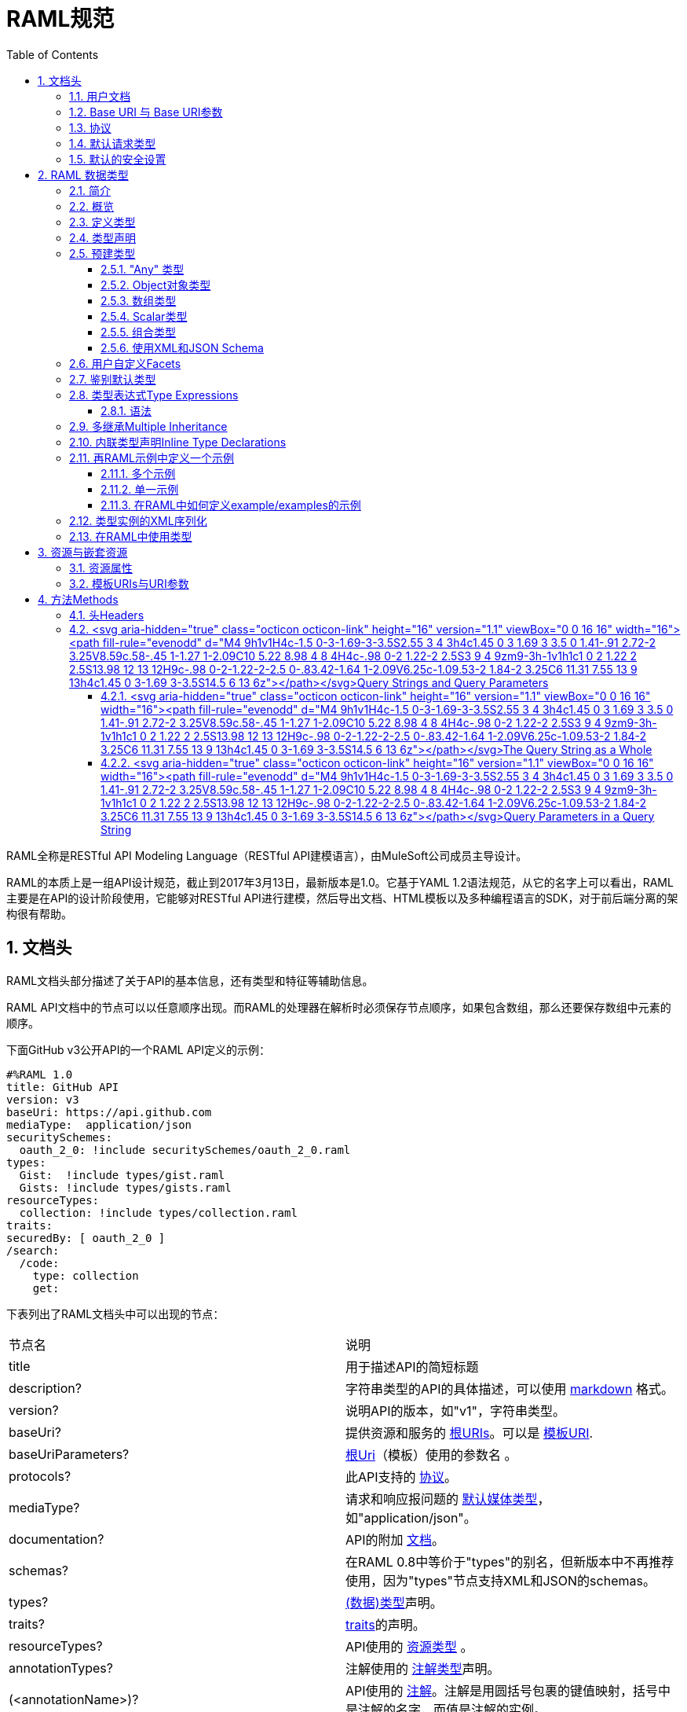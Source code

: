 = RAML规范
:doctype: book
:encoding: utf-8
:lang: zh-cn
:toc: left
:toclevels: 3
:icons:
:numbered:

RAML全称是RESTful API Modeling Language（RESTful API建模语言），由MuleSoft公司成员主导设计。

RAML的本质上是一组API设计规范，截止到2017年3月13日，最新版本是1.0。它基于YAML 1.2语法规范，从它的名字上可以看出，RAML主要是在API的设计阶段使用，它能够对RESTful API进行建模，然后导出文档、HTML模板以及多种编程语言的SDK，对于前后端分离的架构很有帮助。

== 文档头

RAML文档头部分描述了关于API的基本信息，还有类型和特征等辅助信息。

RAML API文档中的节点可以以任意顺序出现。而RAML的处理器在解析时必须保存节点顺序，如果包含数组，那么还要保存数组中元素的顺序。

下面GitHub v3公开API的一个RAML API定义的示例：

[source,java]
----
#%RAML 1.0
title: GitHub API
version: v3
baseUri: https://api.github.com
mediaType:  application/json
securitySchemes:
  oauth_2_0: !include securitySchemes/oauth_2_0.raml
types:
  Gist:  !include types/gist.raml
  Gists: !include types/gists.raml
resourceTypes:
  collection: !include types/collection.raml
traits:
securedBy: [ oauth_2_0 ]
/search:
  /code:
    type: collection
    get:
----

下表列出了RAML文档头中可以出现的节点：

|====
| 节点名 | 说明
| title | 用于描述API的简短标题
| description? | 字符串类型的API的具体描述，可以使用 https://github.com/raml-org/raml-spec/blob/master/versions/raml-10/raml-10.md/#markdown[markdown] 格式。
| version? | 说明API的版本，如"v1"，字符串类型。
| baseUri? | 提供资源和服务的 https://github.com/raml-org/raml-spec/blob/master/versions/raml-10/raml-10.md/#base-uri-and-base-uri-parameters[根URIs]。可以是 https://github.com/raml-org/raml-spec/blob/master/versions/raml-10/raml-10.md/#template-uri[模板URI].
| baseUriParameters? |  https://github.com/raml-org/raml-spec/blob/master/versions/raml-10/raml-10.md/#base-uri-and-base-uri-parameters[根Uri]（模板）使用的参数名 。
| protocols? | 此API支持的 https://github.com/raml-org/raml-spec/blob/master/versions/raml-10/raml-10.md/#protocols[协议]。
| mediaType? | 请求和响应报问题的 https://github.com/raml-org/raml-spec/blob/master/versions/raml-10/raml-10.md/#default-media-types[默认媒体类型]，如"application/json"。
| documentation? | API的附加 https://github.com/raml-org/raml-spec/blob/master/versions/raml-10/raml-10.md/#user-documentation[文档]。
| schemas? | 在RAML 0.8中等价于"types"的别名，但新版本中不再推荐使用，因为"types"节点支持XML和JSON的schemas。
| types? | https://github.com/raml-org/raml-spec/blob/master/versions/raml-10/raml-10.md/#defining-types[(数据)类型]声明。
| traits? | https://github.com/raml-org/raml-spec/blob/master/versions/raml-10/raml-10.md/#resource-types-and-traits[traits]的声明。
| resourceTypes? | API使用的 https://github.com/raml-org/raml-spec/blob/master/versions/raml-10/raml-10.md/#resource-types-and-traits[资源类型] 。
| annotationTypes? | 注解使用的 https://github.com/raml-org/raml-spec/blob/master/versions/raml-10/raml-10.md/#declaring-annotation-types[注解类型]声明。
| (<annotationName>)? | API使用的 https://github.com/raml-org/raml-spec/blob/master/versions/raml-10/raml-10.md/#annotations[注解]。注解是用圆括号包裹的键值映射，括号中是注解的名字，而值是注解的实例。
| securitySchemes? | 对每个资源和方法使用的 https://github.com/raml-org/raml-spec/blob/master/versions/raml-10/raml-10.md/#security-schemes[安全schemes]。
| securedBy? | https://github.com/raml-org/raml-spec/blob/master/versions/raml-10/raml-10.md/#applying-security-schemes[安全schemes]。
| uses? | 导入扩展 https://github.com/raml-org/raml-spec/blob/master/versions/raml-10/raml-10.md/#libraries[库] .
| /<relativeUri>? | 以反斜杠开始的URIs相对路径，指代API资源。 https://github.com/raml-org/raml-spec/blob/master/versions/raml-10/raml-10.md/#resources-and-nested-resources[资源节点]总是以反斜杠开始的，它可以是根节点，也可以是子节点，例如 /users 和 /{groupId}。
|====

"schemas" 和 "types" 节点是互斥的同义词：处理器不允许在根级别同时处理两个以上的节点。我们建议用"types"节点替代"schemas"节点，因为我们将在未来的RAML版本中移除"schemas"别名。

=== https://github.com/raml-org/raml-spec/blob/master/versions/raml-10/raml-10.md/#user-documentation[用户文档]

可选的**documentation**节点包含了各种文档，这些文档主要用做API的用户手册和和参考文档。例如文档可以清晰的描述API如何工作，并说明技术和业务的场景。

documentation节点的值是一个或多个documents，每个document都必须是包含了下面两个键值对的映射：

|====
| 键值 | 描述
| title | 文档标题，必须是非空字符串。
| content | 文档内容。它必须是非空字符串，同时可以使用  https://github.com/raml-org/raml-spec/blob/master/versions/raml-10/raml-10.md/#markdown[markdown]格式。
|====

示例如下：

[source,java]
----
#%RAML 1.0
title: ZEncoder API
baseUri: https://app.zencoder.com/api
documentation:
 - title: Home
   content: |
     Welcome to the _Zencoder API_ Documentation. The _Zencoder API_
     allows you to connect your application to our encoding service
     and encode videos without going through the web interface. You
     may also benefit from one of our
     [integration libraries](https://app.zencoder.com/docs/faq/basics/libraries)
     for different languages.
 - title: Legal
   content: !include docs/legal.markdown
----

=== https://github.com/raml-org/raml-spec/blob/master/versions/raml-10/raml-10.md/#base-uri-and-base-uri-parameters[Base URI 与 Base URI参数]

可选的 **baseUri** 节点指定API的根URI，其值必须是一个字符串，同时还要符合 https://www.ietf.org/rfc/rfc2396.txt[RFC2396] 或者 https://github.com/raml-org/raml-spec/blob/master/versions/raml-10/raml-10.md/#template-uri[URI模板]规范。

如果 baseUri 值是一个 https://github.com/raml-org/raml-spec/blob/master/versions/raml-10/raml-10.md/#template-uri[URI模板]，那么可以使用base URI参数：

|====
| URI Parameter | 值
| version | 根级别版本的值
|====

任何出现在baseUri中的URI模板参数都可以通过 **baseUriParameters**  节点在API定义根路径下进行描述。baseUriParameters节点具有和 https://github.com/raml-org/raml-spec/blob/master/versions/raml-10/raml-10.md/#template-uris-and-uri-parameters[uriParameters]一样的结构和语义，除此之外它还指定了URI中的参数。

下面的 RAML API 定义使用了 https://github.com/raml-org/raml-spec/blob/master/versions/raml-10/raml-10.md/#template-uri[URI模板]作为根URI：

[source,java]
----
#%RAML 1.0
title: Salesforce Chatter REST API
version: v28.0
baseUri: https://na1.salesforce.com/services/data/{version}/chatter
----

下面的例子明确指定了一个 base URI 参数：

[source,java]
----
#%RAML 1.0
title: Amazon S3 REST API
version: 1
baseUri: https://{bucketName}.s3.amazonaws.com
baseUriParameters:
  bucketName:
    description: The name of the bucket
----

在baseAPI以一个或多个反斜杠（``/``)结束时，这些末尾的斜线会被忽略。例如下面两个资源的的相对路径是 ``http://api.test.com/common/users`` 和 ``http://api.test.com/common/users/groups``。

[source,java]
----
baseUri: http://api.test.com/common/
/users:
  /groups:
----

下面的例子更复杂，它们的实际资源路径如下：``//api.test.com//common/``, ``//api.test.com//common//users/``, and ``//api.test.com//common//users//groups//``.

[source,java]
----
baseUri: //api.test.com//common//
/:
  /users/:
    /groups//:
----

=== https://github.com/raml-org/raml-spec/blob/master/versions/raml-10/raml-10.md/#protocols[协议]

可选的 **protocols** 节点说明了API支持的协议。如果 protocaols 没有明确指定，那么一或多个protocols会被包含在baseUri节点中。protocals节点必须是非空的字符串数组，可以是HTTP和/或HTTPS，不区分大小写。

参见下方的示例：

[source,java]
----
#%RAML 1.0
title: Salesforce Chatter REST API
version: v28.0
protocols: [ HTTP, HTTPS ]
baseUri: https://na1.salesforce.com/services/data/{version}/chatter
----

=== https://github.com/raml-org/raml-spec/blob/master/versions/raml-10/raml-10.md/#default-media-types[默认请求类型]

**mediaType**这个节点是可选的，它能设置默认的请求或响应类型，

mediaType节点必须是一个字符串序列，它用于说明该URL的内容类型。你可以在 https://tools.ietf.org/html/rfc6838[RFC6838]这个网址去看看支持的媒体类型有哪些。

下面给出了一个json类型的内容的RAML文档示例，这向用户说明：如果请求中没有明确指定媒体类型，那么此API只会接受和响应JSON格式的内容。

[source,java]
----
#%RAML 1.0
title: New API
mediaType: application/json
----

下面这个示例展示了一个可以同时接收和返回Json或xml的RAML片段。

[source,java]
----
#%RAML 1.0
title: New API
mediaType: [ application/json, application/xml ]
----

你可以明确指定哪些类型的内容（Json或xml）可用于哪种请求（POST或GET操作）。下面的片段说明了 ``/list`` 会返回一个JSON或XML的资源，而``/send``只会默认返回JSON类型的资源。详情参见
 https://github.com/raml-org/raml-spec/blob/master/versions/raml-10/raml-10.md/#bodies[body]。

[source,java]
----
#%RAML 1.0
title: New API
mediaType: [ application/json, application/xml ]
types:
  Person:
  Another:
/list:
  get:
    responses:
      200:
        body: Person[]
/send:
  post:
    body:
      application/json:
        type: Another
----

=== https://github.com/raml-org/raml-spec/blob/master/versions/raml-10/raml-10.md/#default-security[默认的安全设置]

**securedBy**节点是可选的，它可以用来设置默认的安全schemes，从而为API的每一个资源的每一个方法添加保护。该节点的值可以是多个security scheme的name。详情参见 https://github.com/raml-org/raml-spec/blob/master/versions/raml-10/raml-10.md/#applying-security-schemes[Applying Security Schemes]，里面说明了应用程序如何通过继承机制解析多个security schemes。

下面的示例展示了一个API，它允许通过OAuth 2.0或者OAuth 1.1协议进行访问：

[source,java]
----
#%RAML 1.0
title: Dropbox API
version: 1
baseUri: https://api.dropbox.com/{version}
securedBy: [ oauth_2_0, oauth_1_0 ]
securitySchemes:
  oauth_2_0: !include securitySchemes/oauth_2_0.raml
  oauth_1_0: !include securitySchemes/oauth_1_0.raml
----

== RAML 数据类型

=== https://github.com/raml-org/raml-spec/blob/master/versions/raml-10/raml-10.md/#introduction-1[简介]

RAML 1.0提出了**数据类型**的概念，它提供了一种便捷而有力的描述API数据的方式。数据类型可以对数据的类型进行声明，从而为其添加可校验的特性。

数据类型可以描述URI的资源、查询参数、请求或响应头，甚至是请求或响应报文体。数据类型可以是预建的或是自定义的。预建的类型可以用于描述出现在API的任何地方的数据。自定义类型可以通过继承的方式，由预建的类型进行衍生，然后像预建的类型那样使用。继承的类型无法创建任何循环依赖，但可以被内联继承。

下面展示了一个RAML示例，它定义了一个User类型，并且声明了firstname, lastname, 以及 age 三个属性，这三个属性分别使用了预建的string和number类型。最后，我们在payload中使用了这个User类型（schema）。

[source,java]
----
#%RAML 1.0
title: API with Types
types:
  User:
    type: object
    properties:
      firstname: string
      lastname:  string
      age:       number
/users/{id}:
  get:
    responses:
      200:
        body:
          application/json:
            type: User
----

RAML类型声明类似于JSON schema定义。事实上，RAML类型可以用于替代JSON和XML schemas，或者用于作为补充。RAML类型的语法被设计得更易于使用，并且比JSON和XML的schemas更简洁，甚至比它们更灵活且更具有表现力。下面的片段展示了多个类型声明的示例：

[source,java]
----
#%RAML 1.0
title: My API with Types
mediaType: application/json
types:
  Org:
    type: object
    properties:
      onCall: AlertableAdmin
      Head: Manager
  Person:
    type: object
    properties:
      firstname: string
      lastname:  string
      title?:    string
  Phone:
    type: string
    pattern: "[0-9|-]+"
  Manager:
    type: Person
    properties:
      reports: Person[]
      phone:  Phone
  Admin:
    type: Person
    properties:
      clearanceLevel:
        enum: [ low, high ]
  AlertableAdmin:
    type: Admin
    properties:
      phone: Phone
  Alertable: Manager | AlertableAdmin
/orgs/{orgId}:
  get:
    responses:
      200:
        body:
          application/json:
            type: Org
----


=== 概览

这一节是一个概览。

RAML类型系统的灵感来源于Java，同时又和XSD和Json Schemas类似。

RAML类型概览：

*   Types和Java类很相似。
    **   Types借鉴了JSON Schema，XSD，以及其他面向对象语言的类型的特性。
*   你可以通过继承其他类型来定义一个新的类型。
    **   和Java不同，RAML类型可以进行多继承。
*   Types可以划分为四种：外部（扩展）类型、对象类型、数组类型、scalar（标量）类型。
*   Types可以定义两种成员：**properties（属性）**和**facets（面）**。二者都可以被继承。
    **   **Properties（属性）**非常常见，对象由属性组成。
    **   **Facets（面）**是比较特别配置，你可以通过facet值的特征来描述类型。例如minLength（最小长度）和maxLength(最大长度）。
*   只有对象类型可以声明属性，但所有的类型都可以声明facets（面）。
*   你可以通过实现facets，给facets一个具体的值，从而指定scalar类型。
*   为了指定一个对象类型，你需要定义属性。

=== https://github.com/raml-org/raml-spec/blob/master/versions/raml-10/raml-10.md/#defining-types[定义类型]

类型可以通过继承API预定义类型来声明一个新的类型，在API的根节点下，**types**节点是可选的，你也可以直接包含另一个RAML库。你应该使用 https://github.com/raml-org/raml-spec/blob/master/versions/raml-10/raml-10.md/#type-declarations[键值对（map）]的方式来声明一个类型，就像下面这样：

[source,java]
----
types:
  Person: # key name
    # value is a type declaration
----

=== https://github.com/raml-org/raml-spec/blob/master/versions/raml-10/raml-10.md/#type-declarations[类型声明]

类型声明可以通过添加功能性facets（例如属性）或非功能性的facets（例如描述），来引用、封装或者继承其他类型，同样，也可以使用指代其他类型的**类型表达式**。下面的表格展示了所有类型声明可以使用的facet：

|====
| Facet | 描述
| default? | 类型的默认值。API请求如果没有找到实例的类型，例如一个查询参数没有被指定类型时，API必须将其指定为default中描述的一种默认类型。类似的，API响应如果没有指定实例类型，那么客户端必须将服务器响应的实例指定为default中描述的特定类型。URI参数则比较特殊，如果某个指定了默认facet的URI参数没有获取到，那么客户端必须用一个默认值来代替它。
| schema? | 等价于"type"的别名，RAML 0.8中已经不再建议使用。后续的RAML API版本中会将此Facet移除，并用"type"来替代它。"type"同时支持XML和Json。
| type? | 当前类型继承或封装的一个类型。它的值只能是：a) 用户自定义类型名； b) RAML预建类型名(object对象, array数组, 或者scalar类型； c) 一个内联（匿名）类型的声明。
| example? | 一个关于此类型如何使用的示例。可以通过文档生成器来生成一个此类的对象的值，在"examples"facet被定义的时候，此facet不可用。详情参见 https://github.com/raml-org/raml-spec/blob/master/versions/raml-10/raml-10.md/#defining-examples-in-raml[Examples]。
| examples? | 此类型的示例（多个）。详情参见 https://github.com/raml-org/raml-spec/blob/master/versions/raml-10/raml-10.md/#defining-examples-in-raml[Examples]。
| displayName? | 可选的facet，用于向阅读者展示一个友好的名称。
| description? | 类型的详细描述。它的值可以是字符串，也可以是 https://github.com/raml-org/raml-spec/blob/master/versions/raml-10/raml-10.md/#markdown[markdown]格式。
| (<annotationName>)? | 此API所使用的https://github.com/raml-org/raml-spec/blob/master/versions/raml-10/raml-10.md/#annotations[注解]。每个注解都是用括号包围起来的键值对。
| facets? | 附加的一个Map，它会为每一个继承此类型的子类型添加此facets限制。详情参见 https://github.com/raml-org/raml-spec/blob/master/versions/raml-10/raml-10.md/#user-defined-facets[用户自定义Facets] 。
| xml? | 为此类型添加 https://github.com/raml-org/raml-spec/blob/master/versions/raml-10/raml-10.md/#xml-serialization-of-type-instances[类型实例的XML序列化]功能。
| enum? | 此类型可用的枚举值，可以是数组。当配置此facet之后，此类型的值只能是此facet列表的值中的其中之一。
|====

"schema"和"type"这两个facets只能择一而使用，下面是两个错误的示例：

[source,java]
----
types:
  Person:
    schema: # invalid as mutually exclusive with `type`
    type: # invalid as mutually exclusive with `schema`
----

[source,java]
----
/resource:
  get:
    responses:
      200:
        body:
          application/json: # start type declaration
            schema: # invalid as mutually exclusive with `type`
            type: # invalid as mutually exclusive with `schema`
----

官方建议用"type"来代替"schema"，因为schema在后续RAML版本中不再建议使用，而且"type"标签同时支持XML和JSON schema。

=== 预建类型

RAML类型系统定义了下列预建类型：

*   https://github.com/raml-org/raml-spec/blob/master/versions/raml-10/raml-10.md/#the-any-type[any任意]
*   https://github.com/raml-org/raml-spec/blob/master/versions/raml-10/raml-10.md/#object-type[object对象]
*   https://github.com/raml-org/raml-spec/blob/master/versions/raml-10/raml-10.md/#array-type[array数组]
*   https://github.com/raml-org/raml-spec/blob/master/versions/raml-10/raml-10.md/#union-type[union组合]类型表达式
*   https://github.com/raml-org/raml-spec/blob/master/versions/raml-10/raml-10.md/#scalar-types[scalar类型]：number数字, boolean布尔, string字符串, date-only单日期, time-only单时间, datetime-only单日期时间, datetime日期时间, file文件, integer整型, 或者nil空。

作为附加的预建类型，RAML类型系统也允许定义  https://github.com/raml-org/raml-spec/blob/master/versions/raml-10/raml-10.md/#using-xml-and-json-schema[JSON或XML schema]。

下图展示了一个继承树，所有的类型都是由顶级类型 ``any`` 派生出来的：

image::images/Image-070417-112719.432.png[]

==== "Any" 类型

任何类型的都是由 ``any``类型派生出来的，所有类型都默认继承它（无论你是否显式继承）。上图中的基本类型都派生自``any``，``any``是所有类型的顶级父类。在RAML中，``any``的角色类似于Java语言中的Object所扮演的角色，所有Java类型都直接或间接的继承自Object类。

``any``类型没有facets。

==== https://github.com/raml-org/raml-spec/blob/master/versions/raml-10/raml-10.md/#object-type[Object对象类型]

所有包含在继承树中的预建对象基类都可以在声明中使用下列facets：

|====
| Facet | 描述
| properties? | 此类的实例可以或必须拥有的 https://github.com/raml-org/raml-spec/blob/master/versions/raml-10/raml-10.md/#property-declarations[属性]。
| minProperties? | 此类的实例所允许的此属性的最小数值。
| maxProperties? | 此类的实例所允许的此属性的最大数值。
| additionalProperties? | 此对象实例是否包含 https://github.com/raml-org/raml-spec/blob/master/versions/raml-10/raml-10.md/#additional-properties[附加的属性]。  

**默认值：** ``true``
| discriminator? | 由于联合或者继承会导致payloads包含一个模糊的类型，所以可能需要在运行时分辨一个类的具体类型。此facet的值可以是一个已声明的类型的``属性``名。在内联（匿名）类中无法使用，也无法使用非scalar属性 https://github.com/raml-org/raml-spec/blob/master/versions/raml-10/raml-10.md/#using-discriminator[进行辨别]。
| discriminatorValue? | 标识声明的类型，只能用于声明了``discriminator``facet的类型中。它的值必须能够在类型的层次中唯一标识一个对象。此facet不支持内联类型声明。 

**默认值：** 类型的名字。
|====

对象类型必须显式继承自预建的object类型：

[source,java]
----
#%RAML 1.0
title: My API With Types
types:
  Person:
    type: object
    properties:
      name:
        required: true
        type: string
----

===== https://github.com/raml-org/raml-spec/blob/master/versions/raml-10/raml-10.md/#property-declarations[属性声明]

对象类型的属性由可选的**properties** facet进行定义。RAML规范把"properties" facet的值叫做 "属性声明"。属性声明是一个键值对，键是可以用于类型实例的有效属性名，值是类型名或内联（匿名）类型声明。

无论属性是必须的还是可选的，属性声明都可以被指定。

|====
| Facet | 描述
| required? | 指定一个属性是否是必须的。

**默认值：** ``true``.
|====

下面的示例为一个对象类型声明了两个属性：

[source,java]
----
types:
  Person:
    properties:
      name:
        required: true
        type: string
      age:
        required: false
        type: number
----

下列示例展示了一个通用的惯例：

[source,java]
----
types:
  Person:
    properties:
      name: string # equivalent to ->
                   # name:
                   #  type: string
      age?: number # optional property; equivalent to ->
                   # age:
                   #  type: number
                   #  required: false
----

在``required`` facet作用于某个类型声明中的某个属性时，任何对于属性名的问题标记都是针对属性名的一部分，而不是作为一个可选属性的指示器。

[source,java]
----
types:
  profile:
    properties:
      preference?:
        required: true
----

``profile``类型具有一个叫做``preference?``的属性，它可以包含附加的问题标记。下列代码段展示了两种可选的使用``preference?``的方式：

[source,java]
----
types:
  profile:
    properties:
      preference?:
        required: false
----

或

[source,java]
----
types:
  profile:
    properties:
      preference??:
----

.注意：
对象类型不包含"属性" facet时，那么此对象就会被认为是无约束的对象，它可以包含任何类型的任何属性。

===== https://github.com/raml-org/raml-spec/blob/master/versions/raml-10/raml-10.md/#additional-properties[附加属性]

默认情况下，任何对象的实例都可以拥有附加的属性，而不仅仅是规范中的数据类型``properties`` facet。下面的代码展示了之前章节声明的数据类型``Person``的对象实例。

[source,java]
----
Person:
  name: "John"
  age: 35
  note: "US" # valid additional property `note`
----

``note``属性没有明确在``Person``数据类型中声明，但它仍然有效，因为所有的附加类型都是默认生效的，而无论是否被显式声明。

为了约束附加属性，你可以设置 ``additionalProperties`` facet的值为``false``，你也可以指定正则表达式patterns来匹配需要设置的键，并为它们添加约束。后文中我们会把它们统称为``pattern属性``。patterns是由成对的``/``字符来界定，就像下面这样：

[source,java]
----
#%RAML 1.0
title: My API With Types
types:
  Person:
    properties:
      name:
        required: true
        type: string
      age:
        required: false
        type: number
      /^note\d+$/: # restrict any properties whose keys start with "note"
                   # followed by a string of one or more digits
        type: string
----

这一pattern属性可以为所有以"note"字符串开头的键添加附加属性约束。下面的示例中，``note``属性对于"US"是生效的，但对于同名的``note``属性则无效，因为它的值是一个数字类型而不是字符串类型。

[source,java]
----
Person:
  name: "John"
  age: 35
  note: 123 # not valid as it is not a string
  address: "US" # valid as it does not match the pattern
----

可以通过下列方式，强制所有被附加的属性都是字符串，而不管它们的键值是什么：

[source,java]
----
#%RAML 1.0
title: My API With Types
types:
  Person:
    properties:
      name:
        required: true
        type: string
      age:
        required: false
        type: number
      //: # force all additional properties to be a string
        type: string
----

如果pattern属性正则表达式同时匹配了一个已经被明确声明的属性，那么正则将让位于明确声明的属性。如果同时有两个正则表达式同时匹配了一个属性名，那么先声明的正则优先。

更进一步，如果对于给定的类型定义，``additionalProperties``是``false``(显式或内联方式指定)，那么就不允许使用partten属性；相反，如果``additionalProperties``是``true``（或未指定），那么则允许使用pattern属性。

===== https://github.com/raml-org/raml-spec/blob/master/versions/raml-10/raml-10.md/#object-type-specialization[对象类型的特性]

你可以通过继承其他对象类型来声明对象类型。子类会继承父类所有的属性。在下列示例中，``Employee``继承了父类``Person``的所有属性：

[source,java]
----
#%RAML 1.0
title: My API With Types
types:
  Person:
    type: object
    properties:
      name:
        type: string
  Employee:
    type: Person
    properties:
      id:
        type: string
----

子类还可以重写父类的属性，但有如下两个约束：1) 父类中的必填属性无法在子类中改为可选属性； 2) 父类中声明的属性在子类中只能具象化为更明确的类型，而不能被修改为其他类型。

===== https://github.com/raml-org/raml-spec/blob/master/versions/raml-10/raml-10.md/#using-discriminator[使用鉴别器]

当payloads由于组合或者继承的原因包含了一个模糊类型的时候，它通常能在运行时确定为不同类型的实例，这在payload被反序列化为静态类型语言时经常发生。

RAML处理器可以提供一种自动选择类型的机制，一个简单办法是通过关联的类型对象中某些唯一的特征来确定运行时类型。

你可以使用``discriminator`` facet来设置对象属性的名字。该名字的对象属性会被用于鉴别更具体的类型。``discriminatorValue``可以用于保存标识某一具体对象的类型的值。默认情况下，``discriminatorValue``和类型名相同。

下面是使用``discriminator``的示例：

[source,java]
----
#%RAML 1.0
title: My API With Types
types:
  Person:
    type: object
    discriminator: kind # refers to the `kind` property of object `Person`
    properties:
      kind: string # contains name of the kind of a `Person` instance
      name: string
  Employee: # kind can equal `Employee`; default value for `discriminatorValue`
    type: Person
    properties:
      employeeId: integer
  User: # kind can equal `User`; default value for `discriminatorValue`
    type: Person
    properties:
      userId: integer
----

[source,java]
----
data:
  - name: A User
    userId: 111
    kind: User
  - name: An Employee
    employeeId: 222
    kind: Employee
----

你也可以为每个类重写``discriminatorValue``。下面的示例通过小写字母来重新指定``discriminatorValue的默认值：

[source,java]
----
#%RAML 1.0
title: My API With Types
types:
  Person:
    type: object
    discriminator: kind
    properties:
      name: string
      kind: string
  Employee:
    type: Person
    discriminatorValue: employee # override default
    properties:
      employeeId: string
  User:
    type: Person
    discriminatorValue: user # override default
    properties:
      userId: string
----

[source,java]
----
data:
  - name: A User
    userId: 111
    kind: user
  - name: An Employee
    employeeId: 222
    kind: employee
----

``discriminator``和``discriminatorValue``都不能用于内联类型或者组合类型。

[source,java]
----
# valid whenever there is a key name that can identify a type
types:
  Device:
    discriminator: kind
    properties:
      kind: string
----

[source,java]
----
# invalid in any inline type declaration
application/json:
   discriminator: kind
   properties:
     kind: string
----

[source,java]
----
# invalid for union types
PersonOrDog:
   type: Person | Dog
   discriminator: hasTail
----

==== https://github.com/raml-org/raml-spec/blob/master/versions/raml-10/raml-10.md/#array-type[数组类型]

数组类型可以用方括号``[]``这种 https://github.com/raml-org/raml-spec/blob/master/versions/raml-10/raml-10.md/#type-expressions[类型表达式]来标识，也可以在``type`` facet中使用``array``值来指定。如果你定义了一个顶级数组类型，例如``Emails``，那么你可以通过下列facet来对数组类型进行进一步的约束：

|====
| Facet | 说明
| uniqueItems? | 布尔值。可以用于指示此数组的元素是否必须唯一。
| items? | 表明此数组的元素继承自哪里。可以引用已存在的类型，也可以引用内联 https://github.com/raml-org/raml-spec/blob/master/versions/raml-10/raml-10.md/#type-declaration[类型声明]。
| minItems? | 数组中最少需要几个元素。此值必须大于等于0。

**默认值：** ``0``.
| maxItems? | 数组中最多能用几个元素，此值必须大于等于0。  

**默认值：** ``2147483647``.
|====

下列两个示例都是有效的：

[source,java]
----
types:
  Email:
    type: object
    properties:
      subject: string
      body: string
  Emails:
    type: Email[]
    minItems: 1
    uniqueItems: true
    example: # example that contains array
      - # start item 1
        subject: My Email 1
        body: This is the text for email 1.
      - # start item 2
        subject: My Email 2
        body: This is the text for email 2.  
----

[source,java]
----
types:
  Email:
    type: object
    properties:
      name:
        type: string
  Emails:
    type: array
    items: Email
    minItems: 1
    uniqueItems: true
----

type facet中使用 ``Email[]``和使用``type: array``是等价的。``items`` facet定义了每个数组元素都必须继承自``Email``类型。

==== https://github.com/raml-org/raml-spec/blob/master/versions/raml-10/raml-10.md/#scalar-types[Scalar类型]

RAML定义了一些预建的scalar类型，它们都必须遵从一些预定义的约束。

===== https://github.com/raml-org/raml-spec/blob/master/versions/raml-10/raml-10.md/#string[字符串string]

JSON字符串具有如下facets：

|====
| Facet | 说明
| pattern? | 此字符串必须匹配的正则表达式。
| minLength? | 此字符串的最小长度，必须大于等于0。

**默认值：** ``0``
| maxLength? | 此字符串的最大长度，必须大于等于0。

**默认值：** ``2147483647``
|====

示例：

[source,java]
----
types:
  Email:
    type: string
    minLength: 2
    maxLength: 6
    pattern: ^note\d+$
----


===== https://github.com/raml-org/raml-spec/blob/master/versions/raml-10/raml-10.md/#number[数字Number]

任何JSON数字（ https://github.com/raml-org/raml-spec/blob/master/versions/raml-10/raml-10.md/#integer[整型integer]也算）都包含以下facets：

|====
| Facet | 说明
| minimum? | 此参数的最小值，此facet只能用于number或者integer。
| maximum? | 此参数的最大值，此facet只能用于number或者integer。
| format? | 此值的格式，只能是 int32, int64, int, long, float, double, int16, int8 其中之一。
| multipleOf? | 如果数值能够被multipleOf中的值整除，那么它是一个有效值。
|====

例如：

[source,java]
----
types:
  Weight:
    type: number
    minimum: 3
    maximum: 5
    format: int64
    multipleOf: 4
----

===== https://github.com/raml-org/raml-spec/blob/master/versions/raml-10/raml-10.md/#integer[整型Integer]

JSON numbers的子集，包含正整数和负整数。integer类型从 https://github.com/raml-org/raml-spec/blob/master/versions/raml-10/raml-10.md/#number[数值类型number]集成了它的facets。

[source,java]
----
types:
  Age:
    type: integer
    minimum: 3
    maximum: 5
    format: int8
    multipleOf: 1
----

===== https://github.com/raml-org/raml-spec/blob/master/versions/raml-10/raml-10.md/#boolean[布尔型Boolean]

JSON布尔类型没有任何facets。

[source,java]
----
types:
  IsMarried:
    type: boolean
----

===== https://github.com/raml-org/raml-spec/blob/master/versions/raml-10/raml-10.md/#date[日期Date]

必须支持如下日期类型：


|====
| Type | Description
| date-only | http://xml2rfc.ietf.org/public/rfc/html/rfc3339.html#anchor14[RFC3339]规范中的全日期符号，格式是``yyyy-mm-dd``。不支持时间与时区时间的符号。
| time-only | http://xml2rfc.ietf.org/public/rfc/html/rfc3339.html#anchor14[RFC3339]规范中的时间部分，格式是 ``hh:mm:ss[.ff...]``。不支持日期或者时区时间的符号。
| datetime-only | 将date-only与time-only结合，并通过T分割，格式为 ``yyyy-mm-ddThh:mm:ss[.ff...]``。不支持时区时间。
| datetime | 下列格式之一的时间戳： 如果 __format__ 未指定，或者指定了 ``rfc3339``，那么使用 http://xml2rfc.ietf.org/public/rfc/html/rfc3339.html#anchor14[RFC3339]规范中``date-time``的格式，如果 __format__被指定为 ``rfc2616``，那么则使用 https://www.ietf.org/rfc/rfc2616.txt[RFC2616]规范定义的格式。
|====


只有在类型是 __datetime__ 的时候 __format__ 这个facet才能够起作用，并且 __format__ 的值必须是 ``rfc3339`` 或者 ``rfc2616`` 二者之一，任何其他的值都是无效的。

[source,java]
----
types:
  birthday:
    type: date-only # no implications about time or offset
    example: 2015-05-23
  lunchtime:
    type: time-only # no implications about date or offset
    example: 12:30:00
  fireworks:
    type: datetime-only # no implications about offset
    example: 2015-07-04T21:00:00
  created:
    type: datetime
    example: 2016-02-28T16:41:41.090Z
    format: rfc3339 # the default, so no need to specify
  If-Modified-Since:
    type: datetime
    example: Sun, 28 Feb 2016 16:41:41 GMT
    format: rfc2616 # this time it's required, otherwise, the example format is invalid
----

===== https://github.com/raml-org/raml-spec/blob/master/versions/raml-10/raml-10.md/#file[文件File]

**file**类型可以包含从表单发送过来的内容。在这一类型用于web表单内容提交时，它应该是通过有效的JSON格式进行提交。文件内容应该编码为base64字符串。

|====
| Facet | 说明
| fileTypes? | 文件中有效内容类型的字符串的列表。文件类型为 ``*/*`` 时必须是一个有效值。
| minLength? | 指定参数的最小字节数，此值必须大于等于0。

**默认值：** ``0``
| maxLength? | 指定参数的最大字节数，此值必须大于等于0。

**默认值：** ``2147483647``
|====

[source,java]
----
types:
  userPicture:
    type: file
    fileTypes: ['image/jpeg', 'image/png']
    maxLength: 307200
  customFile:
    type: file
    fileTypes: ['*/*'] # 允许任一文件类型。
    maxLength: 1048576
----

===== https://github.com/raml-org/raml-spec/blob/master/versions/raml-10/raml-10.md/#nil-type[空类型Nil]

在RAML中，``nil``是一种scalar类型，它只允许nil（空）数据值。特别的，YAML中只允许YAML的``null``（或者等价的``~``），JSON中只允许JSON的``null``，XML中只允许XML的 ``xsi:nil``。在头部，URI参数和查询参数中，``nil``类型只允许字符串值"nil"(大小写敏感)；反过来，如果在字符串中发现了"nil"值（大小写敏感），那么说明它的类型是nil，它将被反序列化为nil值。

在下列示例中，对象类型具有两个必填参数，``name``和``comment``，二者默认类型都是``string``。在``example``中，``name``被分配了一个字符串值，但comment是nil，但这是不被允许的，因为RAML只接收字符串。

[source,java]
----
types:
  NilValue:
    type: object
    properties:
      name:
      comment:
    example:
      name: Fred
      comment: # 不允许不填值。
----

下列示例展示了给``comment``一个``nil``类型。

[source,java]
----
types:
  NilValue:
    type: object
    properties:
      name:
      comment: nil
    example:
      name: Fred
      comment: # 不允许给值。
----

下列示例展示了如何在组合中使用可空（nilable）属性：

[source,java]
----
types:
  NilValue:
    type: object
    properties:
      name:
      comment: nil | string # equivalent to ->
                             # comment: string?
    example:
      name: Fred
      comment: # 无论是否提供值给它都可以。
----

声明属性的类型为``nil``，意味着类型实例中缺乏该值。在RAML上下文中需要一个``nil``类型的值（相对于类型声明），在YAML中通常使用``null``。如果type是 ``nil | number``，那么你可以使用 ``enum: [ 1, 2, ~]``，或者更进一步 ``enum: [ 1, 2, !!null ""]`` ；在非内联符号中，你也可以完全忽略此值。

==== https://github.com/raml-org/raml-spec/blob/master/versions/raml-10/raml-10.md/#union-type[组合类型]

组合类型允许数据的类型从多个类型中择一而用。组合类型通过使用竖线(``|``)来连接多个类型来使用，这些被连接起来的类型被当做组合类型的超类。在下列示例中，``Device``类型可以是``Phone``或者``Notebook``这两个类型的其中之一。

[source,java]
----
#%RAML 1.0
title: My API With Types
types:
  Phone:
    type: object
    properties:
      manufacturer:
        type: string
      numberOfSIMCards:
        type: number
      kind: string
  Notebook:
    type: object
    properties:
      manufacturer:
        type: string
      numberOfUSBPorts:
        type: number
      kind: string
  Device:
    type: Phone | Notebook
----

当且仅当它满足其中一个父类的全部约束时，联合类型的实例才是有效的。当且仅当实例是至少一个超类的有效实例，并且此超类可以由类层次中通过扩展全部组合类型来获取到，那么此实例才是有效的。当一个实例被通过操作这一扩展，并且为所有超类匹配其实例来进行反序列化操作时，从最左边开始处理到最右边；在首次找到成功匹配的基类时，那就用它来反序列化此实例。

下列示例定义了两个类型和一个包含了二者的第三个联合类型：

[source,java]
----
types:
  CatOrDog:
    type: Cat | Dog # elements: Cat or Dog
  Cat:
    type: object
    properties:
      name: string
      color: string
  Dog:
    type: object
    properties:
      name: string
      fangs: string
----

下列示例是一个有效的``CatOrDog``实例：

[source,java]
----
CatOrDog: # follows restrictions applied to the type 'Cat'
  name: Musia,
  color: brown
----

想象一下一个更复杂的联合类示例，它使用了多继承：

[source,java]
----
types:
   HasHome:
     type: object
     properties:
       homeAddress: string
   Cat:
     type: object
     properties:
       name: string
       color: string
   Dog:
     type: object
     properties:
       name: string
       fangs: string       
   HomeAnimal: [ HasHome ,  Dog | Cat ]
----

这种情况下，``HomeAnimal``具有两个超类，``HasHome``和一个匿名联合类，它通过``Dog | Cat``这个类型表达式来定义。

对``HomeAnimal``类型的验证包含了对它的每一个父类的验证，以及联合类型中每一个元素类型的验证。在这种特殊情况下，处理器必须测试``[HasHome, Dog]``和``[HasHome, Cat]``是否是有效类型。

如果你继承了两个联合类型，处理器必须对每个可能的组合进行校验。例如，校验下述``HomeAnimal``类型时，处理器必须测试六种可能的组合：``[HasHome, Dog ]``, ``[HasHome, Cat ]``, ``[HasHome, Parrot]``, ``[IsOnFarm, Dog ]``, ``[IsOnFarm, Cat ]``, and ``[IsOnFarm, Parrot]``。

[source,java]
----
types:
   HomeAnimal: [ HasHome | IsOnFarm ,  Dog | Cat | Parrot ]
----

==== https://github.com/raml-org/raml-spec/blob/master/versions/raml-10/raml-10.md/#using-xml-and-json-schema[使用XML和JSON Schema]

RAML允许使用XML和JSON schema来描述API请求和响应的报文体，这一功能通过把schemas集成到数据类型系统中来实现。

下列示例展示了如何包含一个扩展的JSON schema到顶层类型定义中以及报文体声明中：

[source,java]
----
types:
  Person: !include person.json
----

[source,java]
----
/person:
  get:
    responses:
      200:
        body:
          application/json:
            type: !include person.json
----

RAML处理器不允许对XML或JSON schema中定义的类型进行任何继承或专门化，也不允许他们出现在有效的 https://github.com/raml-org/raml-spec/blob/master/versions/raml-10/raml-10.md/#type-expressions[类型表达式]中。因此，你无法定义这些类的子类，也无法为它们声明任何新的属性，无法添加约束，设置facets，也无法声明facets。但你可以通过添加annotations、examples、display name或者description来对它们进行简单封装。

下列示例展示了一个有效声明：

[source,java]
----
types:
  Person:
    type: !include person.json
    description: this is a schema describing person
----

下列示例展示了一个无效的类型声明，因为它继承了JSON schema的特征，并添加了附加属性：

[source,java]
----
types:
  Person:
    type: !include person.json
    properties: # invalid
      single: boolean
----

下面是另一个无效示例，因为``Person``在另一个类型中被当作一个属性类型来使用：

[source,java]
----
types:
  Person:
    type: !include person.json
    description: this is a schema describing person
  Board:
    properties:
      members: Person[] # invalid use of type expression '[]' and as a property type
----

RAML处理器必须能够解释、使用JSON schema和XML schema。

XML schema或者JSON schema禁止用于不支持XML格式或JSON格式的媒体类型数据。XML和JSON schemas也禁止声明与查询参数、查询字符串、URI参数和报文头。

``schemas``、``types``节点和``schema``、``type``节点类似，它们是同义词，并且相互排斥。但你更应该使用``types``或者``type``，因为``schemas``和``schema``在未来的RAML版本中可能会被移除。

===== https://github.com/raml-org/raml-spec/blob/master/versions/raml-10/raml-10.md/#references-to-inner-elements[引用内部元素]

有时候，引用在schema中定义的元素非常重要。RAML允许你通过URL fragment进行引用，就像下面这样：

----
type: !include elements.xsd#Foo
----

在引用一个schema的内部元素时，RAML处理器必须对它进行一些特殊校验。RAML规范支持引用任何有效的JSON schema中的内部元素、任何全局定义元素、XML schemas中的复杂类型。但有如下限制：

*   校验XML或者JSON实例的内部元素时，必须对XML或者JSON schema进行同样的校验。 
*   对于XML实例结构的判断，可以引用XSD中的复杂类型，但如果复杂类型没有在顶级XML元素中定义一个名字，那么此类型无法用于序列化XML实例。

=== 用户自定义Facets

Facets为类型添加了各种附加的约束，例如数字类型numbers的``minimum``和``maximum``，scalars类型的``enum`` facet。除了RAML预建的facets之外，用户也可以根据需要，为各种类型自定义facets。

用户自定义facet可以在类型声明中使用``facets``这一facet进行声明（很绕是吧，就是这么绕）。``facets``的值是一个map。map的键是自定义facet的名字。其中的值代表可用于此自定义facet中的值。自定义facet声明的语法和 https://github.com/raml-org/raml-spec/blob/master/versions/raml-10/raml-10.md/#property-declarations[属性声明]的语法是一样的。facet根据不同的值对类型的实例进行约束，而不约束类型本身。

facet的名字不允许用左括号开始，从而与注解annotations进行区分。在类型type中，用户自定义的facet不能与类型的预建facets同名，也不允许与该类的继承树中的任何父类中的任何facet同名。

若类型中的facet声明为必填项，那么任何type的子类都必须为此facet定义一个值。

下列是一个示例，它为dates添加了约束，不允许dates是一个节假日：

[source,java]
----
#%RAML 1.0
title: API with Types
types:
  CustomDate:
    type: date-only
    facets:
      onlyFutureDates?: boolean # 对于`PossibleMeetingDate`是可选的
      noHolidays: boolean # 对于`PossibleMeetingDate`是必填项
  PossibleMeetingDate:
    type: CustomDate
    noHolidays: true
----

在此示例中，我们声明了``noHolidays``，并为它定义了一个对日期实例的约束，描述日期能否是节假日。任何继承此类型（CustomDate）的子类都必须为它设置一个值，要么true，要么false，就像上例中的``PossibleMeetingDate``。

用户自定义facets并不属于RAML规范的一部分，因此RAML处理器无需对它们进行标准化处理。RAML处理器可以选择处理或不处理用户自定义facets。在上面的例子中，RAML处理器无需赋予``noHolidays``任何含义，所以也不必纠结``PossibleMeetingDate``这一实例中的``noHolidays``的值到底是true还是false。

=== https://github.com/raml-org/raml-spec/blob/master/versions/raml-10/raml-10.md/#determine-default-types[鉴别默认类型]

RAML处理器必须能够鉴别通过如下规则声明的类型的默认类型：

*   当且仅当类型声明中包含了一个``properties``facet，那么它的默认类型就应该是``object``。下列示例展示了这一规则：

[source,java]
----
types:
  Person:
    type: object
    properties:
----

这一规则也可以用下面的格式：
    
[source,java]
----
types:
  Person:
    # 默认类型是`object`，无需显式定义
    properties:
----

*   当且仅当类型声明既不包含``properties``facet，也不包含``type``或``schema``facet时，默认类型才是``string``。下列片段展示了这一规则：

[source,java]
----
types:
  Person:
    properties:
      name: # 无需指定type或schema，默认类型是`string`。
----

*   任何``body``节点如果不包含``properties``，``type``或``schema``，那么默认类型则是``any``。例如：

[source,java]
----
body:
  application/json:
    # 默认类型是`any`
----

如果已经定义了默认媒体类型，那么就可以不再声明，就像下面这样：

[source,java]
----
body:
  # 默认类型是`any`
----

当然，所有规则都可以被明确的重写到类型定义中：

[source,java]
----
types:
  Person:
    properties:
      name:
        type: number
----

=== https://github.com/raml-org/raml-spec/blob/master/versions/raml-10/raml-10.md/#type-expressions[类型表达式Type Expressions]

类型表达式提供了强大的方式来引用和定义类型。类型表达式可以被用于任何可以使用type的地方。最简单的类型表达式就是一个类型的名字。通过使用类型表达式，你可以设计类型组合、数组、maps以及其他一些有趣的玩意。

|====
| 表达式 | 说明
| ``Person`` | 最简单的类型表达式：一个简单类
| ``Person[]`` | 一个Person对象的数组
| ``string[]`` | 一个scalars字符串的数组
| ``string[][]`` | 一个scalars字符串的二维数组
| ``string \| Person`` | 一个联合类型，要么它是一个string，要么它是一个Person
| ``(string | Person)[]`` | 上一个类型的数组
|====

类型表达式可以被用于任何能够使用类型的地方：

[source,java]
----
#%RAML 1.0
title: My API With Types

types:
  Phone:
    type: object
    properties:
      manufacturer:
        type: string
      numberOfSIMCards:
        type: number
  Notebook:
    type: object
    properties:
      manufacturer:
        type: string
      numberOfUSBPorts:
        type: number
  Person:
    type: object
    properties:
      devices: ( Phone | Notebook )[]
      reports: Person[]
----

你甚至可以从一个类型表达式进行继承：

[source,java]
----
#%RAML 1.0
title: My API With Types
types:
  Phone:
    type: object
    properties:
      manufacturer:
        type: string
      numberOfSIMCards:
        type: number
  Notebook:
    type: object
    properties:
      manufacturer:
        type: string
      numberOfUSBPorts:
        type: number
  Devices:
    type:  ( Phone | Notebook )[]
----

这个例子声明了两个复杂类型：Phone和Notebook。也声明了一个Phone和Notebook联合到一起的一个组合类的数组类（没错，表述起来就是这么绕），并为这个数组类定义了一个别名（type alias）Devices。你可以通过这种办法为其他复杂类型添加一个简单的名字，也可以为其加上其他附加的属性，例如description或者annotations。

==== https://github.com/raml-org/raml-spec/blob/master/versions/raml-10/raml-10.md/#grammar[语法]

类型表达式是预建类型或者自定义类型再结合某些符号的表达式，比如下面这些：


|====
| 表达式组合| 说明 | 例子
| type name | 类型的名称，构建类型表达式的最基本的模块，它是一种最简单的类型表达式。 | ``number:``是一种预建类型

``Person:``是一种自定义类型
| (type expression) | 用括号来消除歧义。 | ``Person \| Animal[]``

``( Person \| Animal )[]``
| (type expression)[] | 通过在类型表达式后面加上一对方括号作为后缀来定义一维数组，说明这个类型是一个表达式所代表的类型的数组类。 | ``string[]:``是一个字符串数组

``Person[][]:`` 是一个Person实例的二维数组。
| (type expression 1) \| (type expression 2) | 通过竖线\|来连接两个类型表达式，表明它是一个联合类型（二选一）。联合操作符可以在一个表达式中被多次使用。 | 没有示例
|====


=== https://github.com/raml-org/raml-spec/blob/master/versions/raml-10/raml-10.md/#multiple-inheritance[多继承Multiple Inheritance]

RAML类型支持多继承。它是通过一个类型序列来实现的。

[source,java]
----
types:
  Person:
    type: object
    properties:
      name: string
  Employee:
    type: object
    properties:
      employeeNr: integer
  Teacher:
    type: [ Person, Employee ]
----

上述例子中，``Teacher``同时继承了``Person``和``Employee``的约束。

只有在子类继承所有父类的约束时仍然有效的情况下，多继承才会被允许。因此，它无法继承多个不同的（预建类型的）初始类型，例如``[ number, string ]``。

下列示例中，子类``Number3``完全有效：

[source,java]
----
types:
  Number1:
    type: number
    minimum: 4
  Number2:
    type: number
    maximum: 10
  Number3: [ Number1, Number2]
----

在同样的示例中，如果把``Number2``的maximum值从10改成2，那么``Number3``则成为一个无效类型。

[source,java]
----
types:
  Number1:
    type: number
    minimum: 4
  Number2:
    type: number
    maximum: 2
  Number3: [ Number1, Number2] # 最大值不能小于最小值，因此此类型无效。
----

https://github.com/raml-org/raml-spec/blob/master/versions/raml-10/raml-10.md/#union-multiple-inheritance[联合类型]这一小节中展示了如何用多继承和联合类型来进行校验的另一个示例。


如果子类从至少两个父类中继承了同名的属性，那么有两种情况下子类会被认为是无效的：1) 当某个父类已经声明了"pattern" facet时，又定义了一个"pattern"。 2) 当另一个用户自定义facet具有相同的值时，又使用用户自定义的facet。这些情况下，我们认为这是一个无效类型声明。

=== https://github.com/raml-org/raml-spec/blob/master/versions/raml-10/raml-10.md/#inline-type-declarations[内联类型声明Inline Type Declarations]

你可以在任何可以使用类型表达式的地方使用内联/匿名类型。

[source,java]
----
#%RAML 1.0
title: My API With Types
/users/{id}:
  get:
    responses:
      200:
        body:
          application/json:
            type: object
            properties:
              firstname:
                type: string
              lastname:
                type: string
              age:
                type: number
----


=== https://github.com/raml-org/raml-spec/blob/master/versions/raml-10/raml-10.md/#defining-examples-in-raml[再RAML示例中定义一个示例]

请务必接受我们的安利：请在你的API文档中包含一个具有代表性的示例。RAML支持定义多个示例，或者一个简单的任一的类型声明的实例。

==== https://github.com/raml-org/raml-spec/blob/master/versions/raml-10/raml-10.md/#multiple-examples[多个示例]

**examples** facet是可选的，它能够用于为类型声明添加附带的例子。它的值是一个键值对表示的map，每个键值对都唯一标识某个 https://github.com/raml-org/raml-spec/blob/master/versions/raml-10/raml-10.md/#single-example[单一示例]。

下列示例展示了**examples** facet的值：

[source,java]
----
message: # {key} - unique id
  # example declaration
  title: Attention needed
  body: You have been added to group 274
record: # {key} - unique id
  # example declaration
  name: log item
  comment: permission check
----

==== https://github.com/raml-org/raml-spec/blob/master/versions/raml-10/raml-10.md/#single-example[单一示例]

**example** facet是可选的，它能够用于给某个类型声明附加一个类型实例的示例。有两种方式进行附加：为类型实例指定一个明确的说明，或者在map中附带一些facets。

===== https://github.com/raml-org/raml-spec/blob/master/versions/raml-10/raml-10.md/#as-an-explicit-description-of-a-specific-type-instance[为类型实例指定一个明确的说明]

例如：

[source,java]
----
title: Attention needed
body: You have been added to group 274
----

===== https://github.com/raml-org/raml-spec/blob/master/versions/raml-10/raml-10.md/#as-a-map-that-contains-additional-facets[在map中附带一些facets]

map中可以包含下列附带的facets：

|====
| Facet | 说明
| displayName? | 对使用者友好的示例的名字。如果示例是examples节点的一部分，那么默认值则是示例中已经定义的用于唯一标识它的键值。
| description? | 示例的详细描述。它的值是个字符串，也可以使用 https://github.com/raml-org/raml-spec/blob/master/versions/raml-10/raml-10.md/#markdown[markdown]格式。
| (<annotationName>)? | 用于此API的 https://github.com/raml-org/raml-spec/blob/master/versions/raml-10/raml-10.md/#annotations[注解]。注解是通过圆括号"("和")"括起来的键值对，键表示注解的名字，值表示注解的实例。
| value | 类型实例的真实示例。
| strict? | 是否要用类型声明对此实例进行校验（默认为true）。设置为false说明不必校验。
|====

例子：

[source,java]
----
(pii): true
strict: false
value:
  title: Attention needed
  body: You have been added to group 274
----


==== https://github.com/raml-org/raml-spec/blob/master/versions/raml-10/raml-10.md/#example-of-how-to-define-exampleexamples-in-raml[在RAML中如何定义example/examples的示例]

下列片段展示了example和examples属性如何在不同级别的RAML API中使用的示例：

[source,java]
----
#%RAML 1.0
title: API with Examples

types:
  User:
    type: object
    properties:
      name: string
      lastname: string
    example:
      name: Bob
      lastname: Marley
  Org:
    type: object
    properties:
      name: string
      address?: string
      value?: string
/organization:
  post:
    headers:
      UserID:
        description: the identifier for the user who posts a new organization
        type: string
        example: SWED-123 # single scalar example
    body:
      application/json:
        type: Org
        example: # single request body example
          value: # needs to be declared since instance contains a 'value' property
            name: Doe Enterprise
            value: Silver
  get:
    description: Returns an organization entity.
    responses:
      201:
        body:
          application/json:
            type: Org
            examples:
              acme:
                name: Acme
              softwareCorp:
                value: # validate against the available facets for the map value of an example
                  name: Software Corp
                  address: 35 Central Street
                  value: Gold # validate against an instance of the `value` property
----


=== https://github.com/raml-org/raml-spec/blob/master/versions/raml-10/raml-10.md/#xml-serialization-of-type-instances[类型实例的XML序列化]

RAML通过在 https://github.com/raml-org/raml-spec/blob/master/versions/raml-10/raml-10.md/#type-declarations[类型声明]中附加``xml``节点来简化XML序列化这一过程的复杂性。此节点用于配置类型实例应该如何被序列化为XML。``xml``节点的值是一个包含下列节点的map：

|====
| Name | Type | 说明
| attribute? | ``boolean`` | ``true``将此类型实例序列化为一个XML属性，只允许scalar类型，可以是``true``。

**默认值：** ``false``
| wrapped? | ``boolean`` | ``true``表示将此类型实例封装为一个XML元素。可以是scalar类型的``true``，和``attribute``中的``true``类似。

**默认值：** ``false``
| name? | ``string`` | 更改序列化出来的XML元素或属性名。

**默认值：** 类型或属性的名字。
| namespace? | ``string`` | 配置XML命名空间的名字。
| prefix? | ``string`` | 配置用于序列化为XML的前缀。
|====

下列类型声明展示了``xml``节点的使用：

[source,java]
----
types:
  Person:
    properties:
      name:
        type: string
        xml:
          attribute: true # serialize it as an XML attribute
          name: "fullname" # attribute should be called fullname
      addresses:
        type: Address[]
        xml:
          wrapped: true # serialize it into its own ... XML element
  Address:
    properties:
      street: string
      city: string
----

上述示例可以序列化为下面的XML：

[source,java]
----
<Person fullname="John Doe">
  
     …
     ...
  
</Person>
----
The example above can be serialized into the following XML:

[source,java]
----
<Person fullname="John Doe">
  
     …
     ...
  
</Person>
----

=== https://github.com/raml-org/raml-spec/blob/master/versions/raml-10/raml-10.md/#using-types-in-raml[在RAML中使用类型]

类型可以用于如下几个位置：

*   Body ( JSON )
*   Body ( XML )
*   Body ( Web Form )
*   Headers
*   查询参数
*   URI参数

序列化的关键点在于：

*   序列化规则依赖于在类型中使用的类型的位置。
*   自定义值类型的默认序列化目标是字符串"string"，它的预建类型的扩展值"value"。
*   被扩展的预建类型会继承它的序列化目标。

== https://github.com/raml-org/raml-spec/blob/master/versions/raml-10/raml-10.md/#resources-and-nested-resources[资源与嵌套资源]

资源通过相对URI进行标识，它必须以反斜杠("/")开始。每个以反斜杠开始的节点，如果同时处于API定义的根节点或者资源节点的子节点，那么它就是一个资源节点。

资源如果定义在root级别，那么称之为顶层资源。如果具有baseUri，那么root级别的节点的键就是资源相对于baseUri的URI。资源如果作为一个子节点定义在其他资源内部，那么我们称之为嵌套资源。子节点的键值则是资源相对于父资源URI的URI。

下列示例展示了一个root级资源/gists和一个嵌套资源/public。

[source,java]
----
#%RAML 1.0
title: GitHub API
version: v3
baseUri: https://api.github.com
/gists:
  displayName: Gists
  /public:
    displayName: Public Gists
----

资源节点的键值，即相对URI，可以由多个以反斜杠分割的URI路径片段组成。例如，/bom/items可以表明一份材料清单中的元素组合作为一个单一资源。但是，如果个别URI路径片段具有各自的资源，那么API应该使用嵌套资源来描述这样的结构。例如，如果/bom自己就是一个资源，那么/items应该作为/bom的一个嵌套资源，而不是使用/bom/items这样一个非嵌套资源。

绝对URIs无须明确指定。他们计算附加的顶级资源的相对URI，然后添加每个嵌套资源的相对URI直到到达目标资源。在生成绝对URI时，如果定义了baseUri，那么就将其附加到顶级资源的相对URI之前，任何在baseUri之后的反斜杠都会被移除。

紧接着上面的例子，public gists资源的绝对URI就像下面的格式：

[source,java]
----
   "https://api.github.com"               <--- baseUri
               +
             "/gists"                     <--- gists resource relative URI
               +
             "/public"                    <--- public gists resource relative URI
               =
"https://api.github.com/gists/public"     <--- public gists absolute URI

----

嵌套资源自身也可以拥有子（嵌套）资源，也可以创建多个嵌套资源。在下面的例子中，/user就是一个没有孩子的顶级资源；/users是具有嵌套资源/{userid}的顶级资源；嵌套资源/{userid}也具有三个嵌套资源，分别是/followers、/following和/keys。

[source,java]
----
#%RAML 1.0
title: GitHub API
version: v3
baseUri: https://api.github.com
/user:
/users:
  /{userId}:
    uriParameters:
      userId:
        type: integer
    /followers:
    /following:
    /keys:
      /{keyId}:
        uriParameters:
          keyId:
            type: integer
----

为资源计算绝对URIs，与他们的资源声明顺序相同，就像下面这样：

[source,java]
----
https://api.github.com/user
https://api.github.com/users
https://api.github.com/users/{userId}
https://api.github.com/users/{userId}/followers
https://api.github.com/users/{userId}/following
https://api.github.com/users/{userId}/keys
https://api.github.com/users/{userId}/keys/{keyId}

----

RAML处理器必须禁止某个被计算的绝对URI与另一个完全相同；绝对URIs的对比不能通过任何URI参数的可能的值。任何URI参数都不会被扩展或计算，而是被保留。

下面的例子展示了多个有效的URIs表达式，二者都指向了同样的``/users/foo``。这是不允许的。

[source,java]
----
/users:
  /foo:
/users/foo:
----

但是像下面这样的URIs是允许的：

[source,java]
----
/users/{userId}:
/users/{username}:
/users/me:
----

=== https://github.com/raml-org/raml-spec/blob/master/versions/raml-10/raml-10.md/#resource-property[资源属性]

资源节点的值是一个map，键值对可以是下表：

|====
| Name | Description
| displayName? | 对阅读者友好的资源名。如果displayName节点没有在资源中定义，那么文档工具可以通过资源的键值来引用它，正如资源的名字一样。比如资源应该引用相对URI/jobs。
| description? | 详细的资源描述。它的值可以是一个字符串，也可以是 https://github.com/raml-org/raml-spec/blob/master/versions/raml-10/raml-10.md/#markdown[markdown]格式。
| (<annotationName>)? | https://github.com/raml-org/raml-spec/blob/master/versions/raml-10/raml-10.md/#annotations[注解]也可以在此API中使用。注解是一个map，它的键必须用圆括号括起，它的值是一个注解的实例。
| get?  

patch?

put?

post?

delete?

options?

head? | 参见 https://github.com/raml-org/raml-spec/blob/master/versions/raml-10/raml-10.md/#methods[method].
| is? | 可以用于资源所有方法声明（显式或隐式）的 https://github.com/raml-org/raml-spec/blob/master/versions/raml-10/raml-10.md/#applying-resource-types-and-traits[特性]。个别方法可以重写这一声明。
| type? | 资源继承的https://github.com/raml-org/raml-spec/blob/master/versions/raml-10/raml-10.md/#applying-resource-types-and-traits[资源类型]。
| securedBy? | 资源中的所有方法声明（显式或隐式）所使用的 https://github.com/raml-org/raml-spec/blob/master/versions/raml-10/raml-10.md/#applying-security-schemes[安全schemes]。
| uriParameters? | 关于此资源的任何URI参数的详细信息。
| /<relativeUri>? | 嵌套资源，它由任一以反斜杠("/")开始的节点来标识，因此作为相对URI来使用。
|====

=== https://github.com/raml-org/raml-spec/blob/master/versions/raml-10/raml-10.md/#template-uris-and-uri-parameters[模板URIs与URI参数]

https://github.com/raml-org/raml-spec/blob/master/versions/raml-10/raml-10.md/#template-uri[模板URIs]包含了URI参数。在资源中定义相对URI时，可以使用变量元素。下列示例展示了一个顶层资源/jobs和一个嵌套资源/{jobId}，这是一个模板URI。

[source,java]
----
#%RAML 1.0
title: ZEncoder API
version: v2
baseUri: https://app.zencoder.com/api/{version}
/jobs: # its fully-resolved URI is https://app.zencoder.com/api/{version}/jobs
  description: A collection of jobs
  /{jobId}: # its fully-resolved URI is https://app.zencoder.com/api/{version}/jobs/{jobId}
    description: A specific job, a member of the jobs collection
----

**uriParameters**节点是可选项，能够用于在 https://github.com/raml-org/raml-spec/blob/master/versions/raml-10/raml-10.md/#template-uri[模板URI]中明确指定URI的参数，它将在下一个示例中展示。uriParameters节点的值是一个map，指定了一个 https://github.com/raml-org/raml-spec/blob/master/versions/raml-10/raml-10.md/#property-declarations[属性声明]，它是类型声明的属性facet的值。声明的对象的每个属性都是一个**URI参数声明**。每个属性名都与 https://github.com/raml-org/raml-spec/blob/master/versions/raml-10/raml-10.md/#template-uri[模板URI]的参数名对应。每个属性值都指定URI参数类型URI参数类型作为一个类型名或者内联的类型声明。

每个uriParameters声明中的属性都必须精确对应资源的相对URI中的URI参数名。相对URI中的全部URI参数都不需要明确在uriParameters节点中指定，但是那些未指定的URI必须作为必填的类型字符串的URI参数来处理。

正如https://github.com/raml-org/raml-spec/blob/master/versions/raml-10/raml-10.md/#base-uri-and-base-uri-parameters[baseUriParameters根节点]，在uriParameters属性声明中，version参数是保留参数名。version参数值与version顶级节点的值对应。

下列示例展示了两个顶层资源，/user和/users，以及一个通过 https://github.com/raml-org/raml-spec/blob/master/versions/raml-10/raml-10.md/#template-uri[模板URI]来定义的嵌套资源/userId。URI参数 userId被明确声明，并且给了它一个description还有一个整数类型integer type。

[source,java]
----
#%RAML 1.0
title: GitHub API
version: v3
baseUri: https://api.github.com
/user:
  description: The currently authenticated User
/users:
  description: All users
  /{userId}:
   description: A specific user
   uriParameters:
     userId:
       description: The id of the user
       type: integer
----

如果URI参数声明指定了数组、对象或者非scalar类型的联合类型，那么处理器必须为URI参数实例的值使用默认的JSON类型。下列示例扩展了预期行为：

[source,java]
----
#%RAML 1.0
title: Serialization API

/users:
  description: All users
  /{userIds}:
    description: A specific user
    uriParameters:
      userIds:
        description: A list of userIds
        type: array
    	items:
    	  type: string
    	  minLength: 1
    	uniqueItems: true
----

在这个示例中，URI参数``userIds``是一个ids的数组。假设数组应该包含``[blue,green]``，那么在线上可能会像这样显示``/users/%5B%22blue%22,%22green%22%5D/``。

如果URI参数声明为header的值指定了一个非字符串的scalar类型，那么对于类型的标准序列化规则必须在将类型应用到URI参数的实例时被调用。

为了避免模糊匹配，URI参数匹配的值不能包含反斜杠字符。本小节中的第一个例子中，/jobs/123是一个能够匹配嵌套在/job资源中的/{jobId}资源的URI（相对于baseUri），但/jobs/123/x无法匹配任何资源。

在下一个例子中，顶级资源具有folderId和fileId两个URI参数。

[source,java]
----
#%RAML 1.0
title: Flat Filesystem API
version: v1
/files:
  description: A collection of all files
  /folder_{folderId}-file_{fileId}:
    description: An item in the collection of all files
----

尽管URI参数可以明确指定为非必须参数，但它也应该被反斜杠("/")直接包围。在这个例子中，URI参数组成了完成的URI路径片段，例如.../{objectId}/...。让URI包含两个连续的反斜杠（比如...//...）通常毫无意义。因此，只有当URI参数连接了其他文本，它才应该被指定为可选项。例如，/people/[line-through]#{fieldSelectors}说明了URI参数{fieldSelectors}可以为空（可选项），它也说明了/people/#是一个有效的相对URI。

还有一个特殊的URI保留参数**ext**，它在uriParameters节点中也是可选的。保留它是为了能够通过客户端指定请求或响应的报问体中的相关媒体类型。

|====
| URI Parameter | 值
| ext | 描述请求或响应报文体的媒体类型。
|====

依照惯例，ext参数的.json值等价于application/json的Accept头。.xml的值等价于text/xml的Accept头。通过使用ext参数，客户端可以通过URI而不是Accept HTTP头来指定请求或响应的媒体类型。再下面的例子中，/users资源可以通过/application/json或者text/xml来请求。

[source,java]
----
#%RAML 1.0
title: API Using media type in the URL
version: v1
/users{ext}:
  uriParameters:
    ext:
      enum: [ .json, .xml ]
      description: Use .json to specify application/json or .xml to specify text/xml
----

== https://github.com/raml-org/raml-spec/blob/master/versions/raml-10/raml-10.md/#methods[方法Methods]

RESTful API方法对于每个URI资源都是可选的。资源的**get**, **patch**, **put**, **post**, **delete**, **head**, 和**options**定义了各自的方法；它们与HTTP 1.1版本里定义的HTTP方法很相似，HTTP 1.1在 https://www.ietf.org/rfc/rfc2616.txt[RFC2616]规范及其扩展https://tools.ietf.org/html/rfc5789[RFC5789]中被详细描述。这些方法的属性值是一个map，它可以是下列键值对：

|====
| Name | 描述
| displayName? | 对阅读者友好的别名。若方法未定义此别名，那么默认使用其键值作为方法名的显示。
| description? | 对阅读者友好的更具体的描述。可以是一个字符串，字符串可以使用  https://github.com/raml-org/raml-spec/blob/master/versions/raml-10/raml-10.md/#markdown[markdown]格式。
| (<annotationName>)? | 使用此API的https://github.com/raml-org/raml-spec/blob/master/versions/raml-10/raml-10.md/#annotations[注解]。注解是一个map，它的键值可以用一对圆括号包围，表示这是一个注解名。注解的值可以是一个注解的实例。
| queryParameters? | 此方法需要的查询参数的详细信息，与queryString互斥。
| headers? | 此方法需要的任何请求头的详细信息。
| queryString? | 此方法需要的查询字符串，与queryParameters互斥。
| responses? | 请求所需要的响应信息。
| body? | 方法允许的请求报文体。
| protocols? | 明确指定用于调用方法的protocols，可以覆盖在其他地方设置的protocols。例如baseUri中或者 https://github.com/raml-org/raml-spec/blob/master/versions/raml-10/raml-10.md/#protocols[顶级protocols]节点。
| is? | 用于此方法的 https://github.com/raml-org/raml-spec/blob/master/versions/raml-10/raml-10.md/#applying-resource-types-and-traits[特质traits]列表。
| securedBy? | 用于此方法的https://github.com/raml-org/raml-spec/blob/master/versions/raml-10/raml-10.md/#applying-security-schemes[安全schemes]。
|====

=== https://github.com/raml-org/raml-spec/blob/master/versions/raml-10/raml-10.md/#headers[头Headers]

An API's methods can support or require various HTTP headers. The OPTIONAL **headers** node is used to explicitly specify those headers. The value of the headers node is a map, specifically a https://github.com/raml-org/raml-spec/blob/master/versions/raml-10/raml-10.md/#property-declarations[properties declaration], as is the value of the properties object of a type declaration. Each property in this declaration object is a header **declaration**. Each property name specifies an allowed header name. Each property value specifies the header value type as a type name or an inline type declaration.

The following simple example shows a post method with a single HTTP header named Zencoder-Api-Key of (implied) string type.

[source,java]
----
#%RAML 1.0
title: ZEncoder API
version: v2
baseUri: https://app.zencoder.com/api/{version}
/jobs:
  post:
    description: Create a job
    headers:
      Zencoder-Api-Key:
        description: The API key needed to create a new job
----

If a header declaration specifies an array type for the value of the header, processors MUST allow multiple instances of that header in the request or response. In this case, the type of the array elements MUST be applied as the type of the value of header instances.

If a header declaration specifies a non-array type for the value of the header, or doesn't specify a type (equivalent to specifying a string type), processors MUST disallow multiple instances of that header in the request or response.

RAML does not define validation when a header declaration specifies any of the following types for the value of the header: an object type, a union of non-scalar types, or an array type if the underlying type of the array is an object type, array type, or a union of non-scalar types. Processors MAY default to treating the format of the header value as JSON in applying the type to instances of that header, or they MAY allow other treatments based on annotations.

Some headers can also be added by the intermediate client- and server-side systems, such as a browser or a proxy.

The following example illustrates inheriting headers from a trait, allowing multiple instances of a header, specifying examples, and overriding the headers when applied to a method and a resource.

[source,java]
----
#%RAML 1.0
title: Example with headers
traits:
  chargeable:
    headers:
      X-Dept:
        type: array
        description: |
          A department code to be charged.
          Multiple of such headers are allowed.
        items:
          pattern: ^\d+\-\w+$
          example: 230-OCTO
  traceable:
    headers:
      X-Tracker:
        description: A code to track API calls end to end
        pattern: ^\w{16}$
        example: abcdefghijklmnop
/users:
  get:
    is: [ chargeable, traceable ]
    description: |
      The HTTP interaction will look like

      GET /users HTTP/1.1
      X-Dept: 18-FINANCE
      X-Dept: 200-MISC
      X-Tracker: gfr456d03ygh38s2
    headers:
      X-Dept:
        example: [ 18-FINANCE, 200-MISC ]
      X-Tracker:
        example: gfr456d03ygh38s2
----

=== https://github.com/raml-org/raml-spec/blob/master/versions/raml-10/raml-10.md/#query-strings-and-query-parameters[<svg aria-hidden="true" class="octicon octicon-link" height="16" version="1.1" viewBox="0 0 16 16" width="16"><path fill-rule="evenodd" d="M4 9h1v1H4c-1.5 0-3-1.69-3-3.5S2.55 3 4 3h4c1.45 0 3 1.69 3 3.5 0 1.41-.91 2.72-2 3.25V8.59c.58-.45 1-1.27 1-2.09C10 5.22 8.98 4 8 4H4c-.98 0-2 1.22-2 2.5S3 9 4 9zm9-3h-1v1h1c1 0 2 1.22 2 2.5S13.98 12 13 12H9c-.98 0-2-1.22-2-2.5 0-.83.42-1.64 1-2.09V6.25c-1.09.53-2 1.84-2 3.25C6 11.31 7.55 13 9 13h4c1.45 0 3-1.69 3-3.5S14.5 6 13 6z"></path></svg>]Query Strings and Query Parameters

An API method can support or require a query string in the URL on which the method is invoked. The query string in a URL is defined in https://www.ietf.org/rfc/rfc3986.txt[RFC3986] as the part of the URL following the question mark separator ("?") and preceding any fragment ("#") separator. The query string can be specified either by the OPTIONAL **queryString** node or by the OPTIONAL **queryParameters** node. The queryString and queryParameters nodes are mutually exclusive: processors MUST NOT allow both to be specified, explicitly or implicitly, on the same method of the same resource.

==== https://github.com/raml-org/raml-spec/blob/master/versions/raml-10/raml-10.md/#the-query-string-as-a-whole[<svg aria-hidden="true" class="octicon octicon-link" height="16" version="1.1" viewBox="0 0 16 16" width="16"><path fill-rule="evenodd" d="M4 9h1v1H4c-1.5 0-3-1.69-3-3.5S2.55 3 4 3h4c1.45 0 3 1.69 3 3.5 0 1.41-.91 2.72-2 3.25V8.59c.58-.45 1-1.27 1-2.09C10 5.22 8.98 4 8 4H4c-.98 0-2 1.22-2 2.5S3 9 4 9zm9-3h-1v1h1c1 0 2 1.22 2 2.5S13.98 12 13 12H9c-.98 0-2-1.22-2-2.5 0-.83.42-1.64 1-2.09V6.25c-1.09.53-2 1.84-2 3.25C6 11.31 7.55 13 9 13h4c1.45 0 3-1.69 3-3.5S14.5 6 13 6z"></path></svg>]The Query String as a Whole

The **queryString** node is used to specify the query string as a whole, rather than as name-value pairs. The queryString value is either the name of a data type or an inline data type declaration, including a data type expression. In either case, all base types in type hierarchy of the data type MUST be either a scalar type or the object type, after fully expanding any union type expressions at every level of the type hierarchy.

If the type is derived from a scalar type, the query string as a whole MUST be described by the type.

If the type is derived from an object type, processors MUST regard the query string as a URL-encoded serialization of an instance of this object type. The query string must be of the form "parameter1=value1&parameter2=value2&...", where "parameter1", "parameter2", and so on correspond to properties in the object type. Likewise, "value1", "value2", and so on correspond to value specifications in the object type. If a value of a property in the object type is an array type, processors MUST allow multiple instances of that query parameter in the query string. In such a case, the type of the elements of the array MUST be applied as the type of the value of instances of this query parameter.

In the following example, union types and extended multiple types are used to constrain the query parameters to specific alternatives:

[source,java]
----
#%RAML 1.0
title: Illustrate query parameter variations
types:
  lat-long: # lat & long required; mutually exclusive with location
    properties:
      lat: number
      long: number
  loc: # location required; mutually exclusive with lat & long
    properties:
      location:
  paging: # each is optional, not exclusive with anything
    properties:
      start?: number
      page-size?: number
/locations:
  get:
    queryString:
      type: [paging,  lat-long | loc ]
      examples:
        first:
          value:
            start: 2
            lat: 12
            long: 13
        second:
          value:
            start: 2
            page-size: 20
            location: 1,2
        third:  # not valid
          value:
            lat: 12
            location: 2
          strict: false # because it's not valid
----

==== https://github.com/raml-org/raml-spec/blob/master/versions/raml-10/raml-10.md/#query-parameters-in-a-query-string[<svg aria-hidden="true" class="octicon octicon-link" height="16" version="1.1" viewBox="0 0 16 16" width="16"><path fill-rule="evenodd" d="M4 9h1v1H4c-1.5 0-3-1.69-3-3.5S2.55 3 4 3h4c1.45 0 3 1.69 3 3.5 0 1.41-.91 2.72-2 3.25V8.59c.58-.45 1-1.27 1-2.09C10 5.22 8.98 4 8 4H4c-.98 0-2 1.22-2 2.5S3 9 4 9zm9-3h-1v1h1c1 0 2 1.22 2 2.5S13.98 12 13 12H9c-.98 0-2-1.22-2-2.5 0-.83.42-1.64 1-2.09V6.25c-1.09.53-2 1.84-2 3.25C6 11.31 7.55 13 9 13h4c1.45 0 3-1.69 3-3.5S14.5 6 13 6z"></path></svg>]Query Parameters in a Query String

The **queryParameters** node specifies the set of query parameters from which the query string is composed. When applying the restrictions defined by the API, processors MUST regard the query string as a set of query parameters according to the URL encoding format. The value of the queryParameters node is a https://github.com/raml-org/raml-spec/blob/master/versions/raml-10/raml-10.md/#property-declarations[properties declaration] object, as is the value of the properties object of a type declaration. Each property in this declaration object is referred to as a **query parameter declaration**. Each property name specifies an allowed query parameter name. Each property value specifies the query parameter value type as the name of a type or an inline type declaration.

If a query parameter declaration specifies an array type for the value of the query parameter, processors MUST allow multiple instances of that query parameter in the request or response. In this case, the type of the elements of the array MUST be applied as the type of the value of query parameter instances.

If a query parameter declaration specifies a non-array type for the value of the query parameter, or doesn't specify a type (equivalent to specifying a string type), processors MUST disallow multiple instances of that query parameter in the request.

RAML does not define validation when a query parameter declaration specifies any of the following types for the value of the query parameter: an object type, a union of non-scalar types, or an array type if the underlying type of the array is an object type or union of non-scalar types. Processors MAY default to treating the format of the query parameter value as JSON in applying the type to instances of that query parameter, or they MAY allow other treatments based on annotations.

The standard serialization rules for types MUST be invoked in applying the type to instances of a query parameter if the query parameter definition specifies the value of the query parameter as any of the following types: a non-string scalar type, a union of non-string scalar types, or an array type if the underlying type of the array is a non-string scalar type or union of non-string scalar types.

The following example shows a get method that uses HTTP query parameters. Using example values sends a request to https://api.github.com/v3/users?page=1&per_page=50[https://api.github.com/v3/users?page=1&per_page=50].

[source,java]
----
#%RAML 1.0
title: GitHub API
version: v3
baseUri: https://api.github.com/{version}
/users:
  get:
    description: Get a list of users
    queryParameters:
      page:
        description: Specify the page that you want to retrieve
        type:        integer
        required:    true
        example:     1
      per_page:
        description: Specify the amount of items that will be retrieved per page
        type:        integer
        minimum:     10
        maximum:     200
        default:     30
        example:     50
----